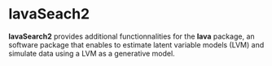 #+BEGIN_HTML
<a href="https://travis-ci.org/bozenne/lavaSearch2"><img src="https://travis-ci.org/bozenne/lavaSearch2.svg?branch=master"></a>
#+END_HTML

* lavaSeach2

*lavaSearch2* provides additional functionnalities for the *lava*
 package, an software package that enables to estimate latent variable
 models (LVM) and simulate data using a LVM as a generative model.


